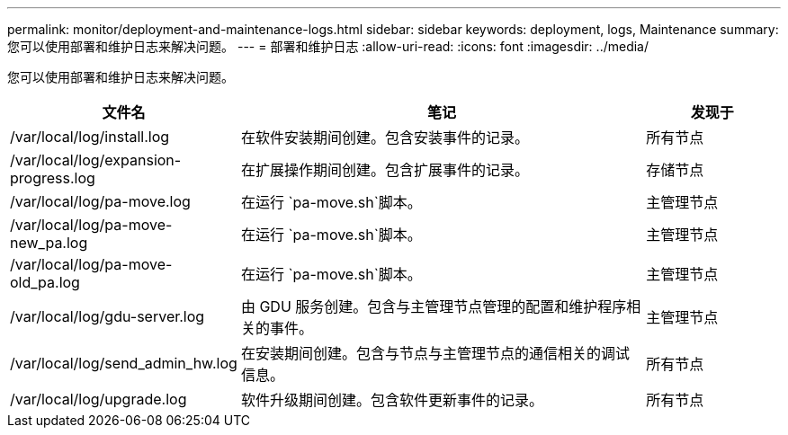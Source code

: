 ---
permalink: monitor/deployment-and-maintenance-logs.html 
sidebar: sidebar 
keywords: deployment, logs, Maintenance 
summary: 您可以使用部署和维护日志来解决问题。 
---
= 部署和维护日志
:allow-uri-read: 
:icons: font
:imagesdir: ../media/


[role="lead"]
您可以使用部署和维护日志来解决问题。

[cols="1a,3a,1a"]
|===
| 文件名 | 笔记 | 发现于 


| /var/local/log/install.log  a| 
在软件安装期间创建。包含安装事件的记录。
 a| 
所有节点



| /var/local/log/expansion-progress.log  a| 
在扩展操作期间创建。包含扩展事件的记录。
 a| 
存储节点



| /var/local/log/pa-move.log  a| 
在运行 `pa-move.sh`脚本。
 a| 
主管理节点



| /var/local/log/pa-move-new_pa.log  a| 
在运行 `pa-move.sh`脚本。
 a| 
主管理节点



| /var/local/log/pa-move-old_pa.log  a| 
在运行 `pa-move.sh`脚本。
 a| 
主管理节点



| /var/local/log/gdu-server.log  a| 
由 GDU 服务创建。包含与主管理节点管理的配置和维护程序相关的事件。
 a| 
主管理节点



| /var/local/log/send_admin_hw.log  a| 
在安装期间创建。包含与节点与主管理节点的通信相关的调试信息。
 a| 
所有节点



| /var/local/log/upgrade.log  a| 
软件升级期间创建。包含软件更新事件的记录。
 a| 
所有节点

|===